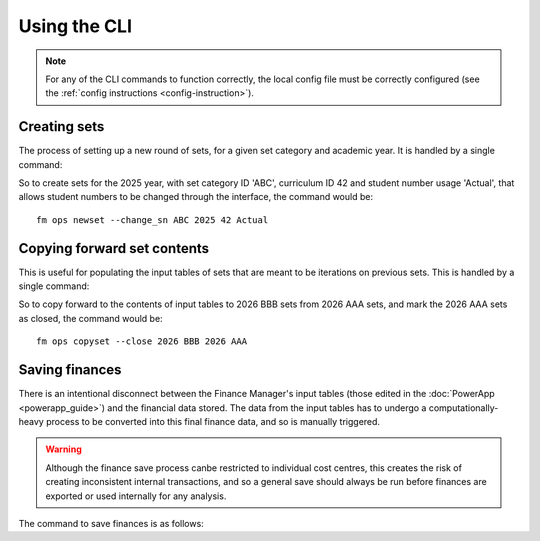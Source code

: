 Using the CLI
=============

.. note::
    For any of the CLI commands to function correctly, the local config file must be 
    correctly configured (see the :ref:`config instructions <config-instruction>`). 

Creating sets
-------------

The process of setting up a new round of sets, for a given set category and academic year. It is 
handled by a single command: 

.. click:: finance_manager.cli.ops.newset:newset
    :prog: fm ops newset
    :nested: full

So to create sets for the 2025 year, with set category ID 'ABC', curriculum ID 42 and student number usage 'Actual', 
that allows student numbers to be changed through the interface, the command would be::

    fm ops newset --change_sn ABC 2025 42 Actual



Copying forward set contents
----------------------------

This is useful for populating the input tables of sets that are meant to be iterations on previous sets. This is handled 
by a single command: 

.. click:: finance_manager.cli.ops.copyset:copyset
    :prog: fm ops copyset
    :nested: full 

So to copy forward to the contents of input tables to 2026 BBB sets from 2026 AAA sets, 
and mark the 2026 AAA sets as closed, the command would be::

    fm ops copyset --close 2026 BBB 2026 AAA


Saving finances
---------------

There is an intentional disconnect between the Finance Manager's input tables 
(those edited in the :doc:`PowerApp <powerapp_guide>`) and the financial data stored. The data from the input 
tables has to undergo a computationally-heavy process to be converted into this final finance data, and so 
is manually triggered. 

.. warning::
    Although the finance save process canbe restricted to individual cost centres, this creates the risk of 
    creating inconsistent internal transactions, and so a general save should always be run before finances 
    are exported or used internally for any analysis. 

The command to save finances is as follows: 

.. click:: finance_manager.cli.finance.save:save
    :prog: fm finance save
    :nested: full 

